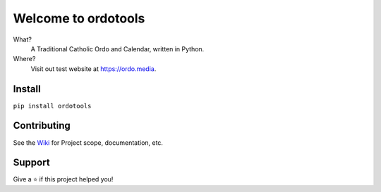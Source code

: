 Welcome to ordotools
====================

What?
    A Traditional Catholic Ordo and Calendar, written in Python.

Where?
    Visit out test website at https://ordo.media.

Install
-------

``pip install ordotools``

Contributing
------------

See the `Wiki <https://github.com/corei8/ordotools/wiki>`_ for Project scope,
documentation, etc.


Support
-------

Give a ⭐️ if this project helped you!
